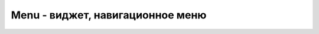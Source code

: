 Menu - виджет, навигационное меню
=================================


.. py:class:: Menu(**kwargs)

    Навигационное меню

    Наследник :py:class:`Widget`

    * activeborderwidth - число, ширина границ активного элемента
    * activeforeground - строка, цвет активного текста
    * postcommand - обработчик
    * selectcolor - строка, цвет выбранного элемента
    * tearoff -
    * tearoffcommand -
    * title -
    * type -

    .. code-block:: py

        menu = Menu(parent)


    .. py:method:: add(itemType, cnf={}, **kwargs)

        Добавляет специфичный элемент в меню


    .. py:method:: add_command(label, command)

        Добавляет элемент в меню

        .. code-block:: py

            menu.add_command('about', about_callback)


    .. py:method:: add_cascade(cnf={}, **kwargs)

        Добавляет подменю :py:class:`Menu` в меню

        * `label` - надптсь кнопки
        * `menu` - :py:class:`Menu`
        * `underline` - булево, подчеркивание надписи

        .. code-block:: py

            cascade_menu = Menu()
            menu.add_cascade('other', cascade_menu)


    .. py:method:: add_checkbutton(label, variable, command)

        Добавляет флажок в меню


    .. py:method:: add_radiobutton(label, value, variable, command)

        Добавляет радиокнопку в меню


    .. py:method:: add_separator()

        Добавляет разделитель

        .. code-block:: py

            menu.add_separator()


    .. py:method:: delete(index1, index2=None)

        Удаляет элемента по индексу


    .. py:method:: entryconfig(index, **kwargs)
    .. py:method:: entryconfigure(index, **kwargs)

        Изменяет указанный элемент в меню


    .. py:method:: index(item)

        Возвращает индекс элемента виджета


    .. py:method:: insert_cascade(label, menu)

        Добавляет подменю в меню


    .. py:method:: insert_checkbutton(label, variable, command)

        Добавляет флажок в меню


    .. py:method:: insert_command(label, command)

        Добавляет элемент в меню


    .. py:method:: insert_radiobutton(label, value, variable, command)

        Добавляет радиокнопку в меню


    .. py:method:: insert_separator(index)

        Добавляет разделитель


    .. py:method:: invoke(index)

        Возвращает результат обработчика


    .. py:method:: post(x, y)

        Рисует меню в указанной позиции

        .. code-block:: py

            menu.post(1, 1)


    .. py:method:: type(index)

        Возвращает тип элемента по индексу (cascade, checkbutton, command, radiobutton, separator, tearoff)


    .. py:method:: unpost()

        Скрывает меню